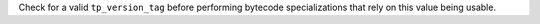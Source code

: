 Check for a valid ``tp_version_tag`` before performing bytecode specializations that
rely on this value being usable.
